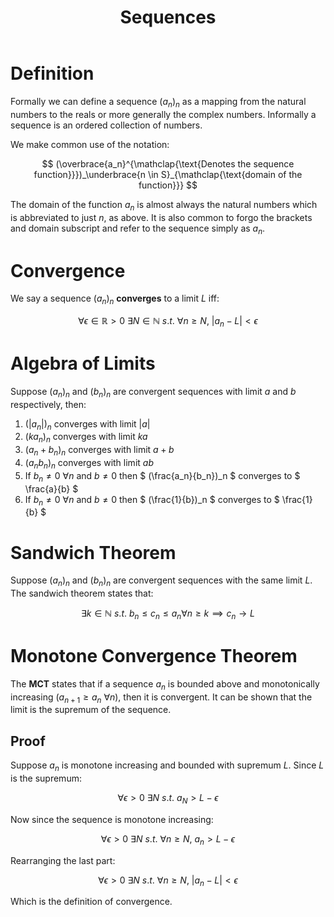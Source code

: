 #+TITLE: Sequences
#+LATEX_HEADER: \usepackage{mathtools}

* Definition

Formally we can define a sequence \( (a_n)_n \) as a mapping from the natural numbers to the reals or more generally the complex numbers. Informally a sequence is an ordered collection of numbers.

We make common use of the notation:

\[
(\overbrace{a_n}^{\mathclap{\text{Denotes the sequence function}}})_\underbrace{n \in S}_{\mathclap{\text{domain of the function}}}
\]

The domain of the function \( a_n \) is almost always the natural numbers which is abbreviated to just \( n \), as above. It is also common to forgo the brackets and domain subscript and refer to the sequence simply as \( a_n \).

* Convergence

We say a sequence \( (a_n)_n \) *converges* to a limit \( L \) iff:

\[
\forall \epsilon \in \mathbb{R} > 0 \ \exists N \in \mathbb{N} \ s.t. \ \forall n \ge N, \ |a_n - L| < \epsilon
\]

* Algebra of Limits

Suppose \( (a_n)_n \) and \( (b_n)_n \) are convergent sequences with limit \( a \) and \( b \) respectively, then:

1. \( (|a_n|)_n \) converges with limit \( |a| \)
2. \( (ka_n)_n \) converges with limit \( ka \)
3. \( (a_n + b_n)_n \) converges with limit \( a + b \)
4. \( (a_nb_n)_n \) converges with limit \( ab \)
5. If \( b_n \ne 0 \ \forall n \) and \( b \ne 0 \) then \( (\frac{a_n}{b_n})_n \) converges to \( \frac{a}{b} \)
6. If \( b_n \ne 0 \ \forall n \) and \( b \ne 0 \) then \( (\frac{1}{b})_n \) converges to \( \frac{1}{b} \)

* Sandwich Theorem

Suppose \( (a_n)_n \) and \( (b_n)_n \) are convergent sequences with the same limit \( L \). The sandwich theorem states that:

\[
\exists k \in \mathbb{N} \ s.t. \ b_n \le c_n \le a_n \forall n \ge k \implies c_n \to L
\]

* Monotone Convergence Theorem

The *MCT* states that if a sequence \( a_n \) is bounded above and monotonically increasing (\( a_{n + 1} \ge a_n \ \forall n \)), then it is convergent. It can be shown that the limit is the supremum of the sequence.

** Proof
   Suppose \( a_n \) is monotone increasing and bounded with supremum \( L \). Since \( L \) is the supremum:

\[
\forall \epsilon > 0 \ \exists N \ s.t. \ a_N > L - \epsilon
\]

   Now since the sequence is monotone increasing:

\[
\forall \epsilon > 0 \ \exists N \ s.t. \ \forall n \ge N, \ a_n > L - \epsilon
\]

   Rearranging the last part:

\[
\forall \epsilon > 0 \ \exists N \ s.t. \ \forall n \ge N, \ |a_n - L| < \epsilon
\]

   Which is the definition of convergence.
